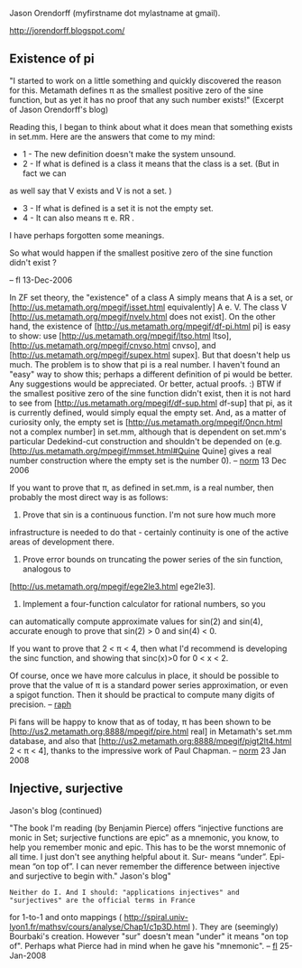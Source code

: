#+STARTUP: showeverything logdone
#+options: num:nil

Jason Orendorff (myfirstname dot mylastname at gmail).

http://jorendorff.blogspot.com/

**  Existence of pi

"I started to work on a little something and quickly discovered the reason for this. 
Metamath defines π as the smallest positive zero of the sine function, 
but as yet it has no proof that any such number exists!" (Excerpt of Jason Orendorff's blog)

Reading this, I began to think about what it does mean that something exists in
set.mm. Here are the answers that come to my mind:

 * 1 - The new definition doesn't make the system unsound.
 * 2 - If what is defined is a class it means that the class is a set. (But in fact we can 
as well say that V exists and V is not a set. )
 * 3 - If what is defined is a set it is not the empty set.
 * 4 - It can also means π e. RR .

I have perhaps forgotten some meanings. 


So what would happen if the smallest positive zero of the sine function didn't exist ?

-- fl 13-Dec-2006


In ZF set theory, the "existence" of a class A simply means that
A is a set, or
[http://us.metamath.org/mpegif/isset.html equivalently]
A e. V.  The class V
[http://us.metamath.org/mpegif/nvelv.html does not exist].
On the other hand, the existence of 
[http://us.metamath.org/mpegif/df-pi.html pi] is easy to show:
use
[http://us.metamath.org/mpegif/ltso.html ltso],
[http://us.metamath.org/mpegif/cnvso.html cnvso], and
[http://us.metamath.org/mpegif/supex.html supex].
But that doesn't help us much.  The problem
is to show that pi is a real number.
I haven't found an "easy" way to show this; perhaps
a different definition of pi would be better.
Any suggestions would be
appreciated.  Or better, actual proofs. :) 
BTW  if the smallest positive zero of the sine function didn't exist,
then it is not hard to see from 
[http://us.metamath.org/mpegif/df-sup.html df-sup] that
pi, as it is currently defined,
would simply equal the empty set.  And, as a matter of curiosity
only, the empty set is 
[http://us.metamath.org/mpegif/0ncn.html not a complex number] in set.mm,
although that is dependent on set.mm's particular
Dedekind-cut construction and
shouldn't be depended on (e.g. 
[http://us.metamath.org/mpegif/mmset.html#Quine Quine] gives a real number construction
where the empty set is the number 0). -- [[file:norm.org][norm]] 13 Dec 2006

If you want to prove that π, as defined in set.mm, is a real number,
then probably the most direct way is as follows:

1. Prove that sin is a continuous function. I'm not sure how much more
infrastructure is needed to do that - certainly continuity is one of the
active areas of development there.

2. Prove error bounds on truncating the power series of the sin function, analogous to
[http://us.metamath.org/mpegif/ege2le3.html ege2le3].

3. Implement a four-function calculator for rational numbers, so you
can automatically compute approximate values for sin(2) and sin(4),
accurate enough to prove that sin(2) > 0 and sin(4) < 0.

If you want to prove that 2 < π < 4, then what I'd recommend is developing the
sinc function, and showing that sinc(x)>0 for 0 < x < 2.

Of course, once we have more calculus in place, it should be possible to prove
that the value of π is a standard power series approximation, or even a spigot
function. Then it should be practical to compute many digits of precision. -- [[file:raph.org][raph]]


Pi fans will be happy to know that as of today, π has been
shown to be
[http://us2.metamath.org:8888/mpegif/pire.html real] in
Metamath's set.mm database, and also that
[http://us2.metamath.org:8888/mpegif/pigt2lt4.html 2 < π < 4],
thanks to the impressive work of Paul Chapman.
-- [[file:norm.org][norm]] 23 Jan 2008

**  Injective, surjective

Jason's blog (continued)

"The book I'm reading (by Benjamin Pierce) offers “injective functions are monic in Set; 
surjective functions are epic” as a mnemonic, you know, to help you remember 
monic and epic. This has to be the worst mnemonic of all time. I just don't 
see anything helpful about it. Sur- means “under”. Epi- mean “on top of”. 
I can never remember the difference between injective and surjective 
to begin with." Jason's blog"

: Neither do I. And I should: "applications injectives" and "surjectives" are the official terms in France
for 1-to-1 and onto mappings ( http://spiral.univ-lyon1.fr/mathsv/cours/analyse/Chap1/c1p3D.html ). 
They are (seemingly) Bourbaki's creation. However "sur"
doesn't mean "under" it means "on top of". Perhaps what Pierce had in mind when he
gave his "mnemonic". -- [[file:fl.org][fl]] 25-Jan-2008
